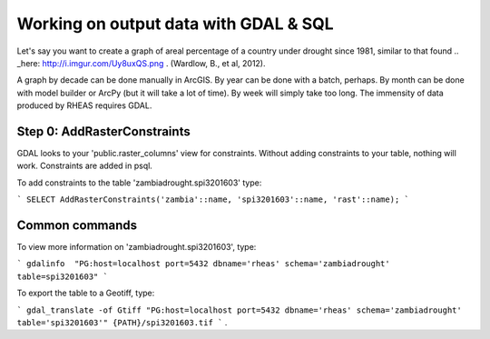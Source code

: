 Working on output data with GDAL & SQL
=====================================
Let's say you want to create a graph of areal percentage of a country under drought since 1981, similar to that found .. _here: http://i.imgur.com/Uy8uxQS.png .
(Wardlow, B., et al, 2012).

A graph by decade can be done manually in ArcGIS. By year can be done with a batch, perhaps. By month can be done with model 
builder or ArcPy (but it will take a lot of time). By week will simply take too long. The immensity of data produced by RHEAS
requires GDAL.

Step 0: AddRasterConstraints
----------------------------

GDAL looks to your 'public.raster_columns' view for constraints. Without adding constraints to your table, nothing will work. 
Constraints are added in psql.

To add constraints to the table 'zambiadrought.spi3201603' type:

```
SELECT AddRasterConstraints('zambia'::name, 'spi3201603'::name, 'rast'::name);
```

Common commands
---------------

To view more information on 'zambiadrought.spi3201603', type:

```
gdalinfo  "PG:host=localhost port=5432 dbname='rheas' schema='zambiadrought' table=spi3201603"
```

To export the table to a Geotiff, type:

```
gdal_translate -of Gtiff "PG:host=localhost port=5432 dbname='rheas' schema='zambiadrought' table='spi3201603'" {PATH}/spi3201603.tif
```
.
